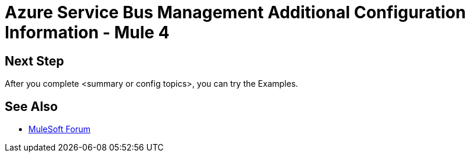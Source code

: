 = Azure Service Bus Management Additional Configuration Information - Mule 4

// add transition

// Put Config topics here (if any)

== Next Step

After you complete <summary or config topics>, you can try the Examples.

== See Also

* https://forums.mulesoft.com[MuleSoft Forum]
